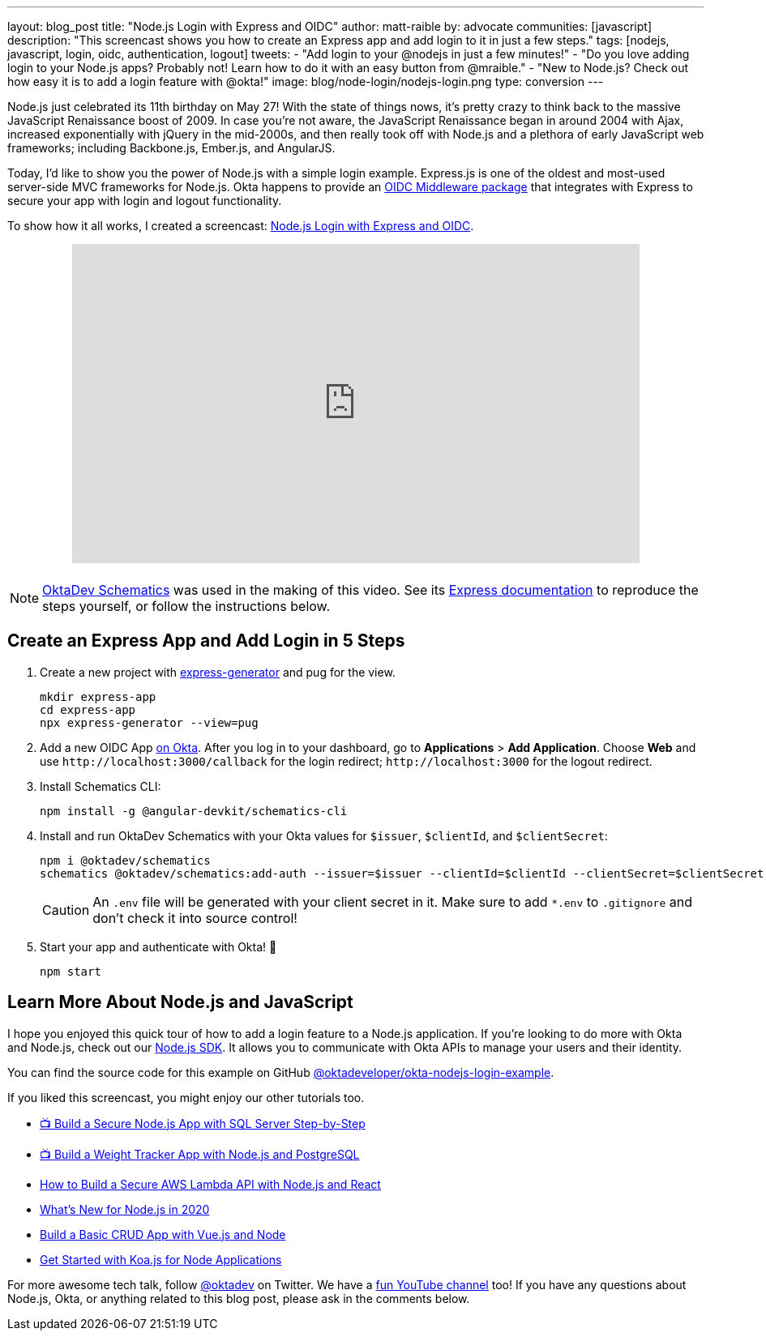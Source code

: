 ---
layout: blog_post
title: "Node.js Login with Express and OIDC"
author: matt-raible
by: advocate
communities: [javascript]
description: "This screencast shows you how to create an Express app and add login to it in just a few steps."
tags: [nodejs, javascript, login, oidc, authentication, logout]
tweets:
- "Add login to your @nodejs in just a few minutes!"
- "Do you love adding login to your Node.js apps? Probably not! Learn how to do it with an easy button from @mraible."
- "New to Node.js? Check out how easy it is to add a login feature with @okta!"
image: blog/node-login/nodejs-login.png
type: conversion
---

Node.js just celebrated its 11th birthday on May 27! With the state of things nows, it's pretty crazy to think back to the massive JavaScript Renaissance boost of 2009. In case you're not aware, the JavaScript Renaissance began in around 2004 with Ajax, increased exponentially with jQuery in the mid-2000s, and then really took off with Node.js and a plethora of early JavaScript web frameworks; including Backbone.js, Ember.js, and AngularJS.

Today, I'd like to show you the power of Node.js with a simple login example. Express.js is one of the oldest and most-used server-side MVC frameworks for Node.js. Okta happens to provide an https://github.com/okta/okta-oidc-js/tree/master/packages/oidc-middleware#readme[OIDC Middleware package] that integrates with Express to secure your app with login and logout functionality.

To show how it all works, I created a screencast: https://youtu.be/BgpsNi_6mzg[Node.js Login with Express and OIDC].

++++
<div style="text-align: center; margin-bottom: 1.25rem">
<iframe width="700" height="394" src="https://www.youtube.com/embed/BgpsNi_6mzg" frameborder="0" allow="accelerometer; autoplay; encrypted-media; gyroscope; picture-in-picture" allowfullscreen></iframe>
</div>
++++

NOTE: https://github.com/oktadeveloper/schematics[OktaDev Schematics] was used in the making of this video. See its https://github.com/oktadeveloper/schematics#express[Express documentation] to reproduce the steps yourself, or follow the instructions below.

== Create an Express App and Add Login in 5 Steps

. Create a new project with https://expressjs.com/en/starter/generator.html[express-generator] and pug for the view.
+
[source,shell]
----
mkdir express-app
cd express-app
npx express-generator --view=pug
----

. Add a new OIDC App https://developer.okta.com/signup[on Okta]. After you log in to your dashboard, go to **Applications** > **Add Application**. Choose **Web** and use `\http://localhost:3000/callback` for the login redirect; `\http://localhost:3000` for the logout redirect.

. Install Schematics CLI:

  npm install -g @angular-devkit/schematics-cli

. Install and run OktaDev Schematics with your Okta values for `$issuer`, `$clientId`, and `$clientSecret`:

  npm i @oktadev/schematics
  schematics @oktadev/schematics:add-auth --issuer=$issuer --clientId=$clientId --clientSecret=$clientSecret
+
CAUTION: An `.env` file will be generated with your client secret in it. Make sure to add `*.env` to `.gitignore` and don't check it into source control!

. Start your app and authenticate with Okta! 🚀

  npm start

== Learn More About Node.js and JavaScript

I hope you enjoyed this quick tour of how to add a login feature to a Node.js application. If you're looking to do more with Okta and Node.js, check out our https://github.com/okta/okta-sdk-nodejs[Node.js SDK]. It allows you to communicate with Okta APIs to manage your users and their identity.

You can find the source code for this example on GitHub https://github.com/oktadeveloper/okta-nodejs-login-example[@oktadeveloper/okta-nodejs-login-example].

If you liked this screencast, you might enjoy our other tutorials too.

- https://youtu.be/XJpYH7K7TGM[📺 Build a Secure Node.js App with SQL Server Step-by-Step]
- https://youtu.be/LWPIdzeiThs[📺 Build a Weight Tracker App with Node.js and PostgreSQL]
- link:/blog/2020/04/22/build-secure-aws-lambda-nodejs-react[How to Build a Secure AWS Lambda API with Node.js and React]
- link:/blog/2019/12/04/whats-new-nodejs-2020[What's New for Node.js in 2020]
- link:/blog/2018/02/15/build-crud-app-vuejs-node[Build a Basic CRUD App with Vue.js and Node]
- link:/blog/2019/11/08/get-started-with-koa-for-node-apps[Get Started with Koa.js for Node Applications]

For more awesome tech talk, follow https://twitter.com/oktadev[@oktadev] on Twitter. We have a https://youtube.com/oktadev[fun YouTube channel] too! If you have any questions about Node.js, Okta, or anything related to this blog post, please ask in the comments below.
